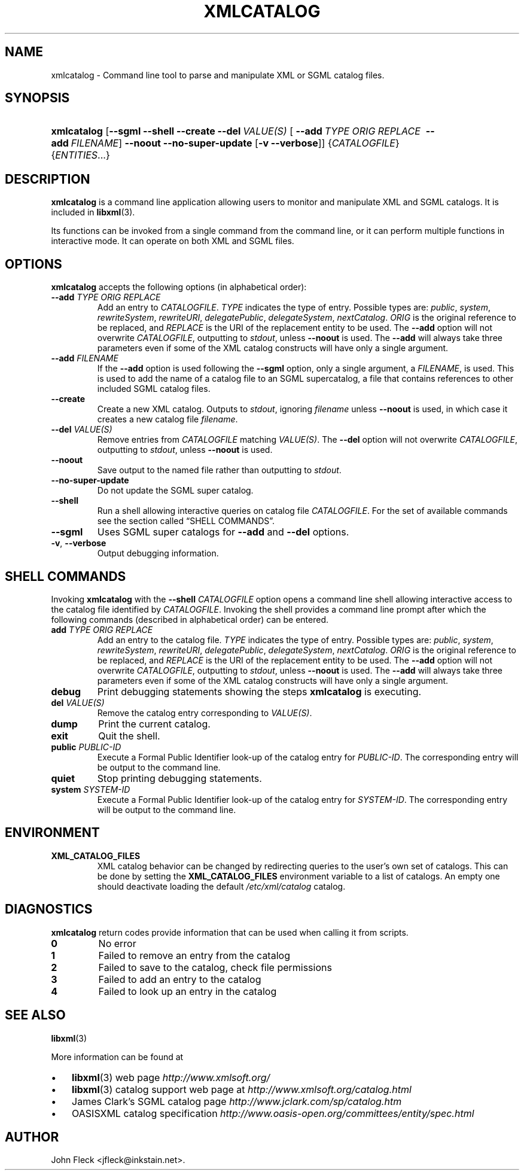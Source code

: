 .\" ** You probably do not want to edit this file directly **
.\" It was generated using the DocBook XSL Stylesheets (version 1.69.1).
.\" Instead of manually editing it, you probably should edit the DocBook XML
.\" source for it and then use the DocBook XSL Stylesheets to regenerate it.
.TH "XMLCATALOG" "1" "$Date: 2006\-08\-21 10:34:11 +0200 (Mon, 21 Aug 2006) $" "libxml2" ""
.\" disable hyphenation
.nh
.\" disable justification (adjust text to left margin only)
.ad l
.SH "NAME"
xmlcatalog \- Command line tool to parse and manipulate XML or SGML catalog files.
.SH "SYNOPSIS"
.HP 11
\fBxmlcatalog\fR [\fB\-\-sgml\fR \fB\-\-shell\fR \fB\-\-create\fR \fB\-\-del\ \fR\fB\fIVALUE(S)\fR\fR [\ \fB\-\-add\ \fR\fB\fITYPE\fR\fR\fB\ \fR\fB\fIORIG\fR\fR\fB\ \fR\fB\fIREPLACE\fR\fR\fB\ \fR\ \fB\-\-add\ \fR\fB\fIFILENAME\fR\fR] \fB\-\-noout\fR \fB\-\-no\-super\-update\fR [\fB\-v\fR\ \fB\-\-verbose\fR]] {\fICATALOGFILE\fR} {\fIENTITIES\fR...}
.SH "DESCRIPTION"
.PP
\fBxmlcatalog\fR
is a command line application allowing users to monitor and manipulate
XML
and
SGML
catalogs. It is included in
\fBlibxml\fR(3).
.PP
Its functions can be invoked from a single command from the command line, or it can perform multiple functions in interactive mode. It can operate on both
XML
and
SGML
files.
.SH "OPTIONS"
.PP
\fBxmlcatalog\fR
accepts the following options (in alphabetical order):
.TP
\fB\-\-add \fR\fB\fITYPE\fR\fR\fB \fR\fB\fIORIG\fR\fR\fB \fR\fB\fIREPLACE\fR\fR\fB \fR
Add an entry to
\fICATALOGFILE\fR.
\fITYPE\fR
indicates the type of entry. Possible types are:
\fIpublic\fR, \fIsystem\fR, \fIrewriteSystem\fR, \fIrewriteURI\fR, \fIdelegatePublic\fR, \fIdelegateSystem\fR, \fInextCatalog\fR.
\fIORIG\fR
is the original reference to be replaced, and
\fIREPLACE\fR
is the
URI
of the replacement entity to be used. The
\fB\-\-add\fR
option will not overwrite
\fICATALOGFILE\fR, outputting to
\fIstdout\fR, unless
\fB\-\-noout\fR
is used. The
\fB\-\-add\fR
will always take three parameters even if some of the
XML
catalog constructs will have only a single argument.
.TP
\fB\-\-add \fR\fB\fIFILENAME\fR\fR
If the
\fB\-\-add\fR
option is used following the
\fB\-\-sgml\fR
option, only a single argument, a
\fIFILENAME\fR, is used. This is used to add the name of a catalog file to an
SGML
supercatalog, a file that contains references to other included
SGML
catalog files.
.TP
\fB\-\-create\fR
Create a new
XML
catalog. Outputs to
\fIstdout\fR, ignoring
\fIfilename\fR
unless
\fB\-\-noout\fR
is used, in which case it creates a new catalog file
\fIfilename\fR.
.TP
\fB\-\-del \fR\fB\fIVALUE(S)\fR\fR
Remove entries from
\fICATALOGFILE\fR
matching
\fIVALUE(S)\fR. The
\fB\-\-del\fR
option will not overwrite
\fICATALOGFILE\fR, outputting to
\fIstdout\fR, unless
\fB\-\-noout\fR
is used.
.TP
\fB\-\-noout\fR
Save output to the named file rather than outputting to
\fIstdout\fR.
.TP
\fB\-\-no\-super\-update\fR
Do not update the
SGML
super catalog.
.TP
\fB\-\-shell\fR
Run a shell allowing interactive queries on catalog file
\fICATALOGFILE\fR. For the set of available commands see
the section called \(lqSHELL COMMANDS\(rq.
.TP
\fB\-\-sgml\fR
Uses
SGML
super catalogs for
\fB\-\-add\fR
and
\fB\-\-del\fR
options.
.TP
\fB\-v\fR, \fB\-\-verbose\fR
Output debugging information.
.SH "SHELL COMMANDS"
.PP
Invoking
\fBxmlcatalog\fR
with the
\fB\-\-shell \fR\fB\fICATALOGFILE\fR\fR
option opens a command line shell allowing interactive access to the catalog file identified by
\fICATALOGFILE\fR. Invoking the shell provides a command line prompt after which the following commands (described in alphabetical order) can be entered.
.TP
\fBadd \fR\fB\fITYPE\fR\fR\fB \fR\fB\fIORIG\fR\fR\fB \fR\fB\fIREPLACE\fR\fR\fB \fR
Add an entry to the catalog file.
\fITYPE\fR
indicates the type of entry. Possible types are:
\fIpublic\fR, \fIsystem\fR, \fIrewriteSystem\fR, \fIrewriteURI\fR, \fIdelegatePublic\fR, \fIdelegateSystem\fR, \fInextCatalog\fR.
\fIORIG\fR
is the original reference to be replaced, and
\fIREPLACE\fR
is the
URI
of the replacement entity to be used. The
\fB\-\-add\fR
option will not overwrite
\fICATALOGFILE\fR, outputting to
\fIstdout\fR, unless
\fB\-\-noout\fR
is used. The
\fB\-\-add\fR
will always take three parameters even if some of the
XML
catalog constructs will have only a single argument.
.TP
\fBdebug\fR
Print debugging statements showing the steps
\fBxmlcatalog\fR
is executing.
.TP
\fBdel \fR\fB\fIVALUE(S)\fR\fR
Remove the catalog entry corresponding to
\fIVALUE(S)\fR.
.TP
\fBdump\fR
Print the current catalog.
.TP
\fBexit\fR
Quit the shell.
.TP
\fBpublic \fR\fB\fIPUBLIC\-ID\fR\fR
Execute a Formal Public Identifier look\-up of the catalog entry for
\fIPUBLIC\-ID\fR. The corresponding entry will be output to the command line.
.TP
\fBquiet\fR
Stop printing debugging statements.
.TP
\fBsystem \fR\fB\fISYSTEM\-ID\fR\fR
Execute a Formal Public Identifier look\-up of the catalog entry for
\fISYSTEM\-ID\fR. The corresponding entry will be output to the command line.
.SH "ENVIRONMENT"
.TP
\fBXML_CATALOG_FILES\fR
XML
catalog behavior can be changed by redirecting queries to the user's own set of catalogs. This can be done by setting the
\fBXML_CATALOG_FILES\fR
environment variable to a list of catalogs. An empty one should deactivate loading the default
\fI/etc/xml/catalog\fR
catalog.
.SH "DIAGNOSTICS"
.PP
\fBxmlcatalog\fR
return codes provide information that can be used when calling it from scripts.
.TP
\fB0\fR
No error
.TP
\fB1\fR
Failed to remove an entry from the catalog
.TP
\fB2\fR
Failed to save to the catalog, check file permissions
.TP
\fB3\fR
Failed to add an entry to the catalog
.TP
\fB4\fR
Failed to look up an entry in the catalog
.SH "SEE ALSO"
.PP
\fBlibxml\fR(3)
.PP
More information can be found at
.TP 3
\(bu
\fBlibxml\fR(3)
web page
\fI\%http://www.xmlsoft.org/\fR
.TP
\(bu
\fBlibxml\fR(3)
catalog support web page at
\fI\%http://www.xmlsoft.org/catalog.html\fR
.TP
\(bu
James Clark's
SGML
catalog page
\fI\%http://www.jclark.com/sp/catalog.htm\fR
.TP
\(bu
OASISXML
catalog specification
\fI\%http://www.oasis\-open.org/committees/entity/spec.html\fR
.SH "AUTHOR"
John Fleck <jfleck@inkstain.net>. 
